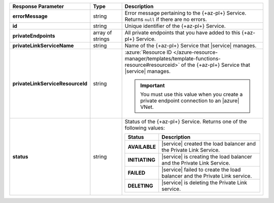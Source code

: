 .. list-table::
   :header-rows: 1
   :stub-columns: 1
   :widths: 20 14 66

   * - Response Parameter
     - Type
     - Description

   * - errorMessage
     - string
     - Error message pertaining to the {+az-pl+} Service. Returns
       ``null`` if there are no errors.

   * - id
     - string
     - Unique identifier of the {+az-pl+} Service.

   * - privateEndpoints
     - array of strings
     - All private endpoints that you have added to this {+az-pl+} Service.

   * - privateLinkServiceName
     - string
     - Name of the {+az-pl+} Service that |service| manages.

   * - privateLinkServiceResourceId
     - string
     - :azure:`Resource ID
       </azure-resource-manager/templates/template-functions-resource#resourceid>`
       of the {+az-pl+} Service that |service| manages.

       .. important::

          You must use this value when you create a private endpoint
          connection to an |azure| VNet.

   * - status
     - string
     - Status of the {+az-pl+} Service. Returns one of
       the following values:

       .. list-table::
          :header-rows: 1
          :stub-columns: 1
          :widths: 20 80

          * - Status
            - Description

          * - AVAILABLE
            - |service| created the load balancer and the Private Link
              Service.

          * - INITIATING
            - |service| is creating the load balancer and the Private
              Link Service.

          * - FAILED
            - |service| failed to create the load balancer and the
              Private Link service.

          * - DELETING
            - |service| is deleting the Private Link service.
